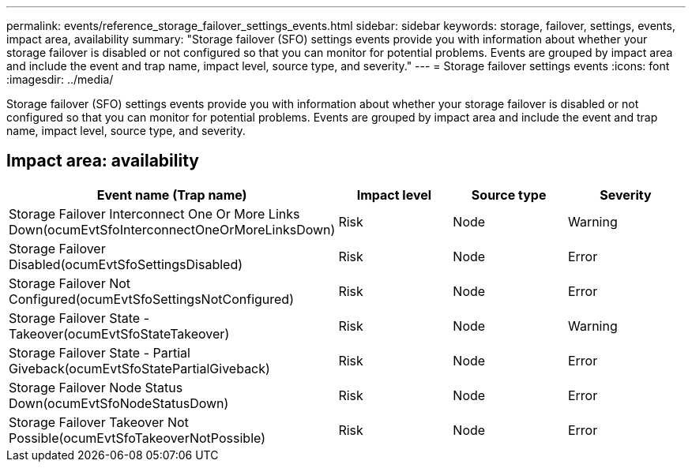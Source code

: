 ---
permalink: events/reference_storage_failover_settings_events.html
sidebar: sidebar
keywords: storage, failover, settings, events, impact area, availability
summary: "Storage failover (SFO) settings events provide you with information about whether your storage failover is disabled or not configured so that you can monitor for potential problems. Events are grouped by impact area and include the event and trap name, impact level, source type, and severity."
---
= Storage failover settings events
:icons: font
:imagesdir: ../media/

[.lead]
Storage failover (SFO) settings events provide you with information about whether your storage failover is disabled or not configured so that you can monitor for potential problems. Events are grouped by impact area and include the event and trap name, impact level, source type, and severity.

== Impact area: availability
[options="header"]
|===
| Event name (Trap name) | Impact level| Source type| Severity
a|
Storage Failover Interconnect One Or More Links Down(ocumEvtSfoInterconnectOneOrMoreLinksDown)

a|
Risk
a|
Node
a|
Warning
a|
Storage Failover Disabled(ocumEvtSfoSettingsDisabled)

a|
Risk
a|
Node
a|
Error
a|
Storage Failover Not Configured(ocumEvtSfoSettingsNotConfigured)

a|
Risk
a|
Node
a|
Error
a|
Storage Failover State - Takeover(ocumEvtSfoStateTakeover)

a|
Risk
a|
Node
a|
Warning
a|
Storage Failover State - Partial Giveback(ocumEvtSfoStatePartialGiveback)

a|
Risk
a|
Node
a|
Error
a|
Storage Failover Node Status Down(ocumEvtSfoNodeStatusDown)

a|
Risk
a|
Node
a|
Error
a|
Storage Failover Takeover Not Possible(ocumEvtSfoTakeoverNotPossible)

a|
Risk
a|
Node
a|
Error
|===
